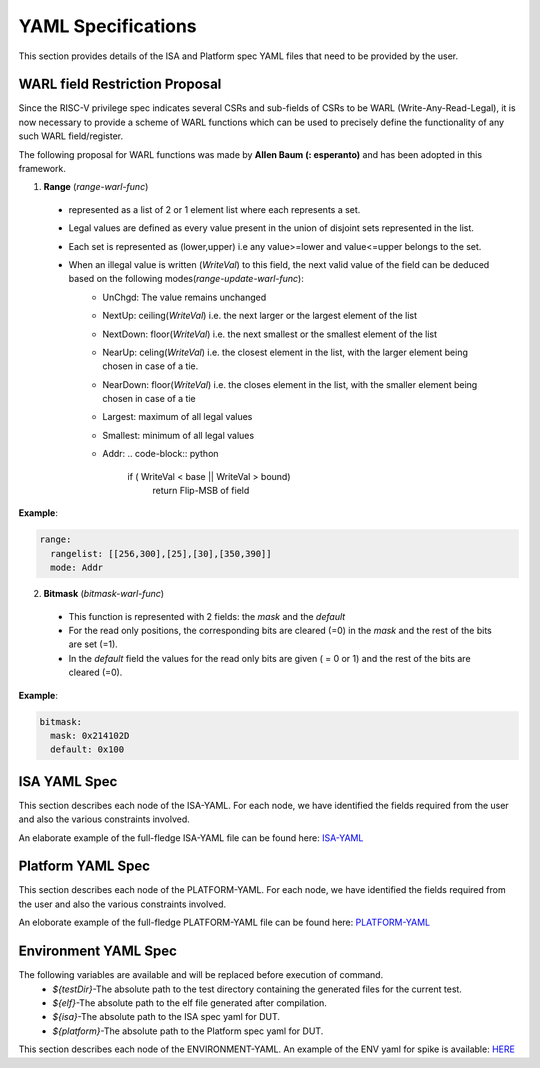 YAML Specifications
-------------------

This section provides details of the ISA and Platform spec YAML files that need to be provided by the user.

WARL field Restriction Proposal
^^^^^^^^^^^^^^^^^^^^^^^^^^^^^^^

Since the RISC-V privilege spec indicates several CSRs and sub-fields of CSRs to be WARL (Write-Any-Read-Legal), it is now necessary to provide a scheme of WARL functions which can be used to precisely define the functionality of any such WARL field/register.

The following proposal for WARL functions was made by **Allen Baum (: esperanto)** and has been adopted in this framework.

1. **Range** (*range-warl-func*)

  * represented as a list of 2 or 1 element list where each represents a set.
  * Legal values are defined as every value present in the union of disjoint sets represented in the list. 
  * Each set is represented as (lower,upper) i.e any value>=lower and value<=upper belongs to the set.
  * When an illegal value is written (*WriteVal*) to this field, the next valid value of the field can be deduced based on the following modes(*range-update-warl-func*):
      * UnChgd: The value remains unchanged
      * NextUp: ceiling(*WriteVal*) i.e. the next larger or the largest element of the list
      * NextDown: floor(*WriteVal*) i.e. the next smallest or the smallest element of the list
      * NearUp: celing(*WriteVal*) i.e. the closest element in the list, with the larger element being chosen in case of a tie.
      * NearDown: floor(*WriteVal*) i.e. the closes element in the list, with the smaller element being chosen in case of a tie
      * Largest: maximum of all legal values
      * Smallest: minimum of all legal values
      * Addr: 
        .. code-block:: python
    
          if ( WriteVal < base || WriteVal > bound)
             return Flip-MSB of field

**Example**:

.. code-block:: python

  range:
    rangelist: [[256,300],[25],[30],[350,390]]
    mode: Addr
    

2. **Bitmask** (*bitmask-warl-func*)

  * This function is represented with 2 fields: the *mask* and the *default*
  * For the read only positions, the corresponding bits are cleared (=0) in the *mask* and the rest of the bits are set (=1).
  * In the *default* field the values for the read only bits are given ( = 0 or 1) and the rest of the bits are cleared (=0).

**Example**:

.. code-block:: python

  bitmask:
    mask: 0x214102D
    default: 0x100


.. _isa_yaml_spec:

ISA YAML Spec
^^^^^^^^^^^^^^^^^

This section describes each node of the ISA-YAML. For each node, we have identified the fields required
from the user and also the various constraints involved.

An elaborate example of the full-fledge ISA-YAML file can be found here: `ISA-YAML <https://gitlab.com/incoresemi/riscof/blob/master/Examples/eg_elaborate_isa.yaml>`_


.. autoyaml:: ../rips/schema-isa.yaml

.. _platform_yaml_spec:

Platform YAML Spec
^^^^^^^^^^^^^^^^^^^^^^

This section describes each node of the PLATFORM-YAML. For each node, we have identified the fields required
from the user and also the various constraints involved.

An eloborate example of the full-fledge PLATFORM-YAML file can be found here: `PLATFORM-YAML <https://gitlab.com/incoresemi/riscof/blob/master/Examples/eg_elaborate_platform.yaml>`_


.. autoyaml:: ../rips/schema-platform.yaml

.. _environment_yaml_spec:

Environment YAML Spec
^^^^^^^^^^^^^^^^^^^^^

The following variables are available and will be replaced before execution of command.
  * *${testDir}*-The absolute path to the test directory containing the generated files for the current test.
  * *${elf}*-The absolute path to the elf file generated after compilation.
  * *${isa}*-The absolute path to the ISA spec yaml for DUT.
  * *${platform}*-The absolute path to the Platform spec yaml for DUT.

This section describes each node of the ENVIRONMENT-YAML. 
An example of the ENV yaml for spike is available: `HERE <https://gitlab.com/incoresemi/riscof/blob/master/Examples/template_env.yaml>`_

.. autoyaml:: ../Examples/template_env.yaml



